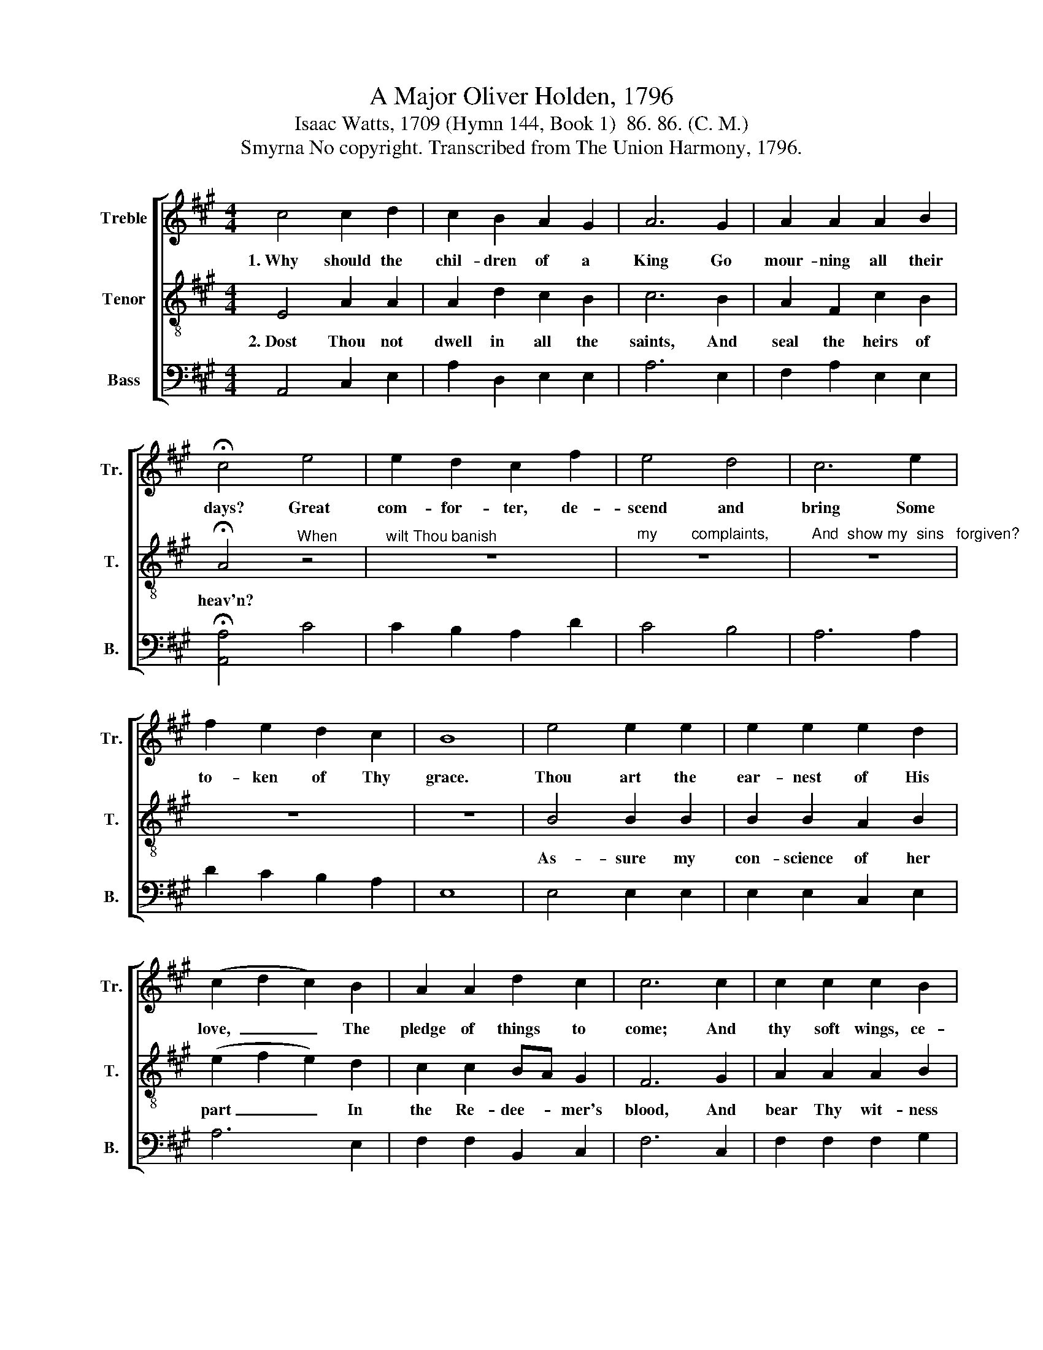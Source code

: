 X:1
T:A Major Oliver Holden, 1796
T:Isaac Watts, 1709 (Hymn 144, Book 1)  86. 86. (C. M.)
T:Smyrna No copyright. Transcribed from The Union Harmony, 1796.
%%score [ 1 2 3 ]
L:1/8
M:4/4
K:A
V:1 treble nm="Treble" snm="Tr."
V:2 treble-8 nm="Tenor" snm="T."
V:3 bass nm="Bass" snm="B."
V:1
 c4 c2 d2 | c2 B2 A2 G2 | A6 G2 | A2 A2 A2 B2 | !fermata!c4 e4 | e2 d2 c2 f2 | e4 d4 | c6 e2 | %8
w: 1.~Why should the|chil- dren of a|King Go|mour- ning all their|days? Great|com- for- ter, de-|scend and|bring Some|
 f2 e2 d2 c2 | B8 | e4 e2 e2 | e2 e2 e2 d2 | (c2 d2 c2) B2 | A2 A2 d2 c2 | c6 c2 | c2 c2 c2 B2 | %16
w: to- ken of Thy|grace.|Thou art the|ear- nest of His|love,~ _ _ The|pledge of things to|come; And|thy soft wings, ce-|
 A2 c2 A2 e2 | d2 B2 B2 B2 | B6 B2 | c2 A2 e2 e2 | dc BA B2 B2 | (cded c2) BA | e6 d2 | c8 |] %24
w: les- tial dove, Will|safe con- vey me|home; And|thy soft wings, ce-|les- * tial * dove, Will|safe~ _ _ _ _ con- *|vey me|home.|
V:2
 E4 A2 A2 | A2 d2 c2 B2 | c6 B2 | A2 F2 c2 B2 | !fermata!A4"^When" z4 |"^wilt Thou banish" z8 | %6
w: 2.~Dost Thou not|dwell in all the|saints, And|seal the heirs of|heav'n?||
"^my        complaints,          And  show my  sins   forgiven?" z8 | z8 | z8 | z8 | B4 B2 B2 | %11
w: ||||As- sure my|
 B2 B2 A2 B2 | (e2 f2 e2) d2 | c2 c2 BA G2 | F6 G2 | A2 A2 A2 B2 | c2 e2 d2 c2 | B2 e2 ^d2 f2 | %18
w: con- science of her|part~ _ _ In|the Re- dee- * mer's|blood, And|bear Thy wit- ness|with my heart, That|I am born of|
 e6 e2 | e2 d2 c2 c2 | BA GF E2 E2 | (ABcd e2) dc | B6 B2 | A8 |] %24
w: God; And|bear Thy wit- ness|with * my * heart, That|I~ _ _ _ _ am *|born of|God.|
V:3
 A,,4 C,2 E,2 | A,2 D,2 E,2 E,2 | A,6 E,2 | F,2 A,2 E,2 E,2 | !fermata![A,,A,]4 C4 | %5
 C2 B,2 A,2 D2 | C4 B,4 | A,6 A,2 | D2 C2 B,2 A,2 | E,8 | E,4 E,2 E,2 | E,2 E,2 C,2 E,2 | A,6 E,2 | %13
 F,2 F,2 B,,2 C,2 | F,6 C,2 | F,2 F,2 F,2 G,2 | A,2 A,2 A,2 A,2 | B,2 B,2 B,2 B,2 | E,6 E,2 | %19
 A,2 A,2 A,2 A,2 | E,2 E,2 E,2 E,2 | (C,2 A,,2) (C,2 D,2) | E,6 E,2 | A,,8 |] %24

